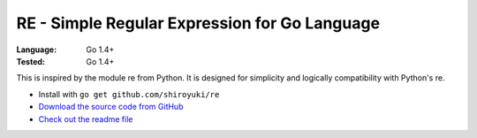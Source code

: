 RE - Simple Regular Expression for Go Language
##############################################

:Language: Go 1.4+
:Tested: Go 1.4+

This is inspired by the module re from Python. It is designed for simplicity and logically compatibility with Python's re.

* Install with ``go get github.com/shiroyuki/re``
* `Download the source code from GitHub <https://github.com/shiroyuki/re>`_
* `Check out the readme file <https://github.com/shiroyuki/re/blob/master/README.md>`_

